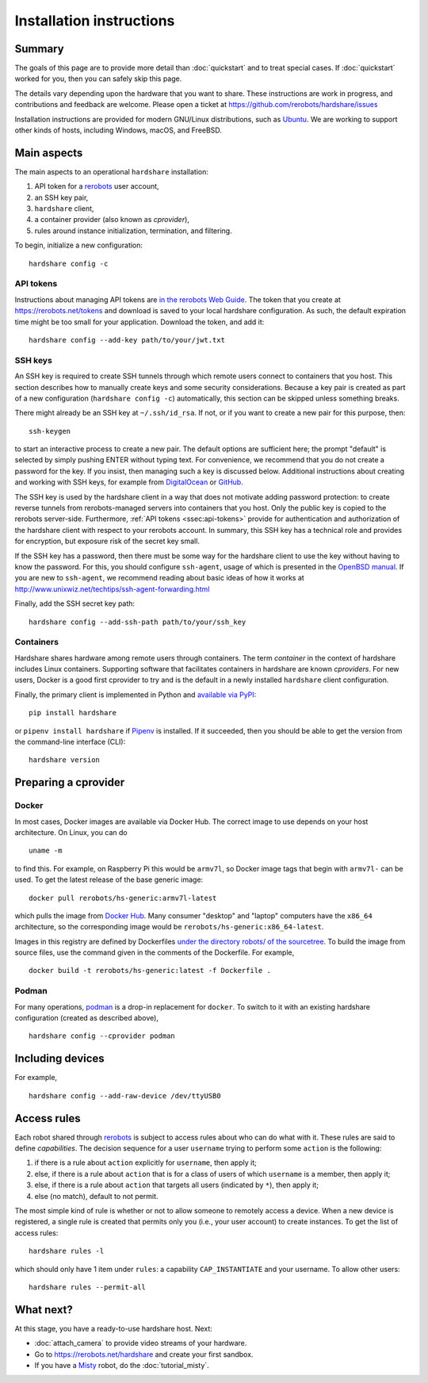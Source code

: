 Installation instructions
=========================

Summary
-------

The goals of this page are to provide more detail than :doc:`quickstart` and to
treat special cases. If :doc:`quickstart` worked for you, then you can safely
skip this page.

The details vary depending upon the hardware that you want to share. These
instructions are work in progress, and contributions and feedback are welcome.
Please open a ticket at https://github.com/rerobots/hardshare/issues

Installation instructions are provided for modern GNU/Linux distributions, such
as Ubuntu_. We are working to support other kinds of hosts, including Windows,
macOS, and FreeBSD.


Main aspects
------------

The main aspects to an operational ``hardshare`` installation:

1. API token for a rerobots_ user account,
2. an SSH key pair,
3. ``hardshare`` client,
4. a container provider (also known as *cprovider*),
5. rules around instance initialization, termination, and filtering.

To begin, initialize a new configuration::

  hardshare config -c


.. _ssec:api-tokens:

API tokens
``````````

Instructions about managing API tokens are `in the rerobots Web Guide
<https://help.rerobots.net/webui.html#making-and-revoking-api-tokens>`_. The
token that you create at https://rerobots.net/tokens and download is saved to
your local hardshare configuration. As such, the default expiration time might
be too small for your application. Download the token, and add it::

  hardshare config --add-key path/to/your/jwt.txt


SSH keys
````````

An SSH key is required to create SSH tunnels through which remote users connect
to containers that you host. This section describes how to manually create keys
and some security considerations. Because a key pair is created as part of a new
configuration (``hardshare config -c``) automatically, this section can be
skipped unless something breaks.

There might already be an SSH key at ``~/.ssh/id_rsa``. If not, or if you want to
create a new pair for this purpose, then::

  ssh-keygen

to start an interactive process to create a new pair. The default options are
sufficient here; the prompt "default" is selected by simply pushing ENTER
without typing text. For convenience, we recommend that you do not create a
password for the key. If you insist, then managing such a key is discussed
below. Additional instructions about creating and working with SSH keys, for
example from DigitalOcean_ or GitHub_.

The SSH key is used by the hardshare client in a way that does not motivate
adding password protection: to create reverse tunnels from rerobots-managed
servers into containers that you host. Only the public key is copied to the
rerobots server-side. Furthermore, :ref:`API tokens <ssec:api-tokens>` provide
for authentication and authorization of the hardshare client with respect to
your rerobots account. In summary, this SSH key has a technical role and
provides for encryption, but exposure risk of the secret key small.

If the SSH key has a password, then there must be some way for the hardshare
client to use the key without having to know the password. For this, you should
configure ``ssh-agent``, usage of which is presented in the `OpenBSD manual`_.
If you are new to ``ssh-agent``, we recommend reading about basic ideas of how
it works at http://www.unixwiz.net/techtips/ssh-agent-forwarding.html

Finally, add the SSH secret key path::

  hardshare config --add-ssh-path path/to/your/ssh_key


Containers
``````````

Hardshare shares hardware among remote users through containers. The term
*container* in the context of hardshare includes Linux containers. Supporting
software that facilitates containers in hardshare are known *cproviders*. For new
users, Docker is a good first cprovider to try and is the default in a
newly installed ``hardshare`` client configuration.

Finally, the primary client is implemented in Python and `available via PyPI
<https://pypi.org/project/hardshare/>`_::

  pip install hardshare

or ``pipenv install hardshare`` if Pipenv_ is installed.
If it succeeded, then you should be able to get the version from the
command-line interface (CLI)::

  hardshare version


.. _ssec:install-preparing-cprovider:

Preparing a cprovider
---------------------

Docker
``````

In most cases, Docker images are available via Docker Hub. The correct image to
use depends on your host architecture. On Linux, you can do ::

  uname -m

to find this. For example, on Raspberry Pi this would be ``armv7l``, so Docker
image tags that begin with ``armv7l-`` can be used. To get the latest release of
the base generic image::

  docker pull rerobots/hs-generic:armv7l-latest

which pulls the image from `Docker Hub <https://hub.docker.com/r/rerobots/hs-generic>`_.
Many consumer "desktop" and "laptop" computers have the ``x86_64`` architecture,
so the corresponding image would be ``rerobots/hs-generic:x86_64-latest``.

Images in this registry are defined by Dockerfiles `under the directory robots/
of the sourcetree`_.  To build the image from source files, use the command
given in the comments of the Dockerfile. For example, ::

  docker build -t rerobots/hs-generic:latest -f Dockerfile .


Podman
``````

For many operations, podman_ is a drop-in replacement for ``docker``. To switch
to it with an existing hardshare configuration (created as described above), ::

  hardshare config --cprovider podman


Including devices
-----------------

For example, ::

  hardshare config --add-raw-device /dev/ttyUSB0


Access rules
------------

Each robot shared through rerobots_ is subject to access rules about who can do
what with it. These rules are said to define *capabilities*. The decision
sequence for a user ``username`` trying to perform some ``action`` is the
following:

1. if there is a rule about ``action`` explicitly for ``username``, then apply it;
2. else, if there is a rule about  ``action`` that is for a class of users of which ``username`` is a member, then apply it;
3. else, if there is a rule about ``action`` that targets all users (indicated by ``*``), then apply it;
4. else (no match), default to not permit.

The most simple kind of rule is whether or not to allow someone to remotely
access a device. When a new device is registered, a single rule is created that
permits only you (i.e., your user account) to create instances. To get the list
of access rules::

  hardshare rules -l

which should only have 1 item under ``rules``: a capability ``CAP_INSTANTIATE``
and your username. To allow other users::

  hardshare rules --permit-all


What next?
----------

At this stage, you have a ready-to-use hardshare host. Next:

* :doc:`attach_camera` to provide video streams of your hardware.
* Go to https://rerobots.net/hardshare and create your first sandbox.
* If you have a Misty_ robot, do the :doc:`tutorial_misty`.


.. _rerobots: https://rerobots.net/
.. _under the directory robots/ of the sourcetree: https://github.com/rerobots/hardshare/tree/master/robots
.. _Misty: https://www.mistyrobotics.com/
.. _Ubuntu: https://ubuntu.com/download/desktop
.. _podman: https://podman.io/
.. _Pipenv: https://pipenv.pypa.io/
.. _DigitalOcean: https://www.digitalocean.com/community/tutorials/how-to-set-up-ssh-keys--2
.. _GitHub: https://help.github.com/en/github/authenticating-to-github/connecting-to-github-with-ssh
.. _OpenBSD manual: http://man.openbsd.org/OpenBSD-current/man1/ssh-agent.1
